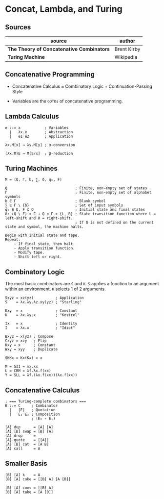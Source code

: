 * Concat, Lambda, and Turing

** Sources

| source                                    | author      |
|-------------------------------------------+-------------|
| *The Theory of Concatenative Combinators* | Brent Kirby |
| *Turing Machine*                          | Wikipedia   |

** Concatenative Programming

- Concatenative Calculus ≈ Combinatory Logic + Continuation-Passing Style

- Variables are the ~GOTOs~ of concatenative programming.

** Lambda Calculus

#+begin_example
  e ::= x           ; Variables
    |   λx.e        ; Abstraction
    |   e1 e2       ; Application

  λx.M[x] → λy.M[y] ; α-conversion

  (λx.M)E → M[E/x]  ; β-reduction
#+end_example

** Turing Machines

#+begin_example
  M = (Q, Γ, b, ∑, δ, q₀, F)

  Q                               ; Finite, non-empty set of states
  Γ                               ; Finite, non-empty set of alphabet symbols
  b ∈ Γ                           ; Blank symbol
  ∑ ⊆ Γ \ {b}                     ; Set of input symbols
  q₀ ∈ Q, F ⊆ Q                   ; Initial state and final states                              
  δ: (Q \ F) × Γ → Q × Γ × {L, R} ; State transition function where L = left-shift and R = right-shift.
                                  ; If δ is not defined on the current state and symbol, the machine halts. 

  Begin with initial state and tape.
  Repeat:
      - If final state, then halt.
      - Apply transition function.
      - Modify tape.
      - Shift left or right.
#+end_example

** Combinatory Logic

The most basic combinators are ~S~ and ~K~. ~S~ applies a function to an
argument within an environment. ~K~ selects 1 of 2 arguments.

#+begin_example
  Sxyz = xz(yz)          ; Application
  S    = λx.λy.λz.xy(yz) ; "Starling"

  Kxy  = x               ; Constant
  K    = λx.λy.x         ; "Kestrel"

  Ix   = x               ; Identity
  I    = λx.x            ; "Idiot"

  Bxyz = x(yz) ; Compose
  Cxyz = xzy   ; Flip
  Kxy = x      ; Constant
  Wxy = xyy    ; Duplicate

  SKKx = Kx(Kx) = x

  M = SII = λx.xx
  L = CBM = λf.λx.f(xx)
  Y = SLL = λf.(λx.f(xx))(λx.f(xx))
#+end_example

** Concatenative Calculus

#+begin_example
  ; === Turing-complete combinators ===
  E ::= C     ; Combinator
    |   [E]   ; Quotation
    |   E₁ E₂ ; Composition
              ; (E₂ ∘ E₁)

  [A] dup      = [A] [A]
  [A] [B] swap = [B] [A]
  [A] drop     =
  [A] quote    = [[A]]
  [A] [B] cat  = [A B]
  [A] call     = A
#+end_example

** Smaller Basis

#+begin_example
  [B] [A] k    = A
  [B] [A] cake = [[B] A] [A [B]]

  [B] [A] cons = [[B] A]
  [B] [A] take = [A [B]]
#+end_example
